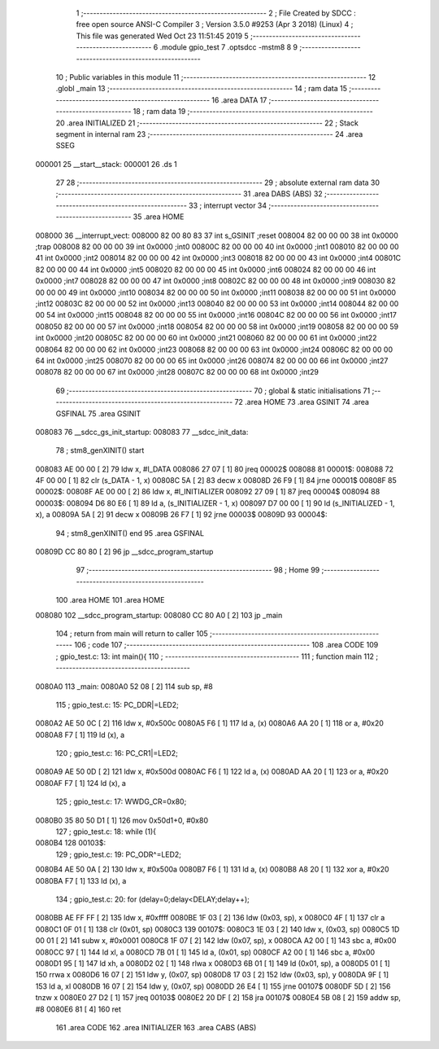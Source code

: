                                       1 ;--------------------------------------------------------
                                      2 ; File Created by SDCC : free open source ANSI-C Compiler
                                      3 ; Version 3.5.0 #9253 (Apr  3 2018) (Linux)
                                      4 ; This file was generated Wed Oct 23 11:51:45 2019
                                      5 ;--------------------------------------------------------
                                      6 	.module gpio_test
                                      7 	.optsdcc -mstm8
                                      8 	
                                      9 ;--------------------------------------------------------
                                     10 ; Public variables in this module
                                     11 ;--------------------------------------------------------
                                     12 	.globl _main
                                     13 ;--------------------------------------------------------
                                     14 ; ram data
                                     15 ;--------------------------------------------------------
                                     16 	.area DATA
                                     17 ;--------------------------------------------------------
                                     18 ; ram data
                                     19 ;--------------------------------------------------------
                                     20 	.area INITIALIZED
                                     21 ;--------------------------------------------------------
                                     22 ; Stack segment in internal ram 
                                     23 ;--------------------------------------------------------
                                     24 	.area	SSEG
      000001                         25 __start__stack:
      000001                         26 	.ds	1
                                     27 
                                     28 ;--------------------------------------------------------
                                     29 ; absolute external ram data
                                     30 ;--------------------------------------------------------
                                     31 	.area DABS (ABS)
                                     32 ;--------------------------------------------------------
                                     33 ; interrupt vector 
                                     34 ;--------------------------------------------------------
                                     35 	.area HOME
      008000                         36 __interrupt_vect:
      008000 82 00 80 83             37 	int s_GSINIT ;reset
      008004 82 00 00 00             38 	int 0x0000 ;trap
      008008 82 00 00 00             39 	int 0x0000 ;int0
      00800C 82 00 00 00             40 	int 0x0000 ;int1
      008010 82 00 00 00             41 	int 0x0000 ;int2
      008014 82 00 00 00             42 	int 0x0000 ;int3
      008018 82 00 00 00             43 	int 0x0000 ;int4
      00801C 82 00 00 00             44 	int 0x0000 ;int5
      008020 82 00 00 00             45 	int 0x0000 ;int6
      008024 82 00 00 00             46 	int 0x0000 ;int7
      008028 82 00 00 00             47 	int 0x0000 ;int8
      00802C 82 00 00 00             48 	int 0x0000 ;int9
      008030 82 00 00 00             49 	int 0x0000 ;int10
      008034 82 00 00 00             50 	int 0x0000 ;int11
      008038 82 00 00 00             51 	int 0x0000 ;int12
      00803C 82 00 00 00             52 	int 0x0000 ;int13
      008040 82 00 00 00             53 	int 0x0000 ;int14
      008044 82 00 00 00             54 	int 0x0000 ;int15
      008048 82 00 00 00             55 	int 0x0000 ;int16
      00804C 82 00 00 00             56 	int 0x0000 ;int17
      008050 82 00 00 00             57 	int 0x0000 ;int18
      008054 82 00 00 00             58 	int 0x0000 ;int19
      008058 82 00 00 00             59 	int 0x0000 ;int20
      00805C 82 00 00 00             60 	int 0x0000 ;int21
      008060 82 00 00 00             61 	int 0x0000 ;int22
      008064 82 00 00 00             62 	int 0x0000 ;int23
      008068 82 00 00 00             63 	int 0x0000 ;int24
      00806C 82 00 00 00             64 	int 0x0000 ;int25
      008070 82 00 00 00             65 	int 0x0000 ;int26
      008074 82 00 00 00             66 	int 0x0000 ;int27
      008078 82 00 00 00             67 	int 0x0000 ;int28
      00807C 82 00 00 00             68 	int 0x0000 ;int29
                                     69 ;--------------------------------------------------------
                                     70 ; global & static initialisations
                                     71 ;--------------------------------------------------------
                                     72 	.area HOME
                                     73 	.area GSINIT
                                     74 	.area GSFINAL
                                     75 	.area GSINIT
      008083                         76 __sdcc_gs_init_startup:
      008083                         77 __sdcc_init_data:
                                     78 ; stm8_genXINIT() start
      008083 AE 00 00         [ 2]   79 	ldw x, #l_DATA
      008086 27 07            [ 1]   80 	jreq	00002$
      008088                         81 00001$:
      008088 72 4F 00 00      [ 1]   82 	clr (s_DATA - 1, x)
      00808C 5A               [ 2]   83 	decw x
      00808D 26 F9            [ 1]   84 	jrne	00001$
      00808F                         85 00002$:
      00808F AE 00 00         [ 2]   86 	ldw	x, #l_INITIALIZER
      008092 27 09            [ 1]   87 	jreq	00004$
      008094                         88 00003$:
      008094 D6 80 E6         [ 1]   89 	ld	a, (s_INITIALIZER - 1, x)
      008097 D7 00 00         [ 1]   90 	ld	(s_INITIALIZED - 1, x), a
      00809A 5A               [ 2]   91 	decw	x
      00809B 26 F7            [ 1]   92 	jrne	00003$
      00809D                         93 00004$:
                                     94 ; stm8_genXINIT() end
                                     95 	.area GSFINAL
      00809D CC 80 80         [ 2]   96 	jp	__sdcc_program_startup
                                     97 ;--------------------------------------------------------
                                     98 ; Home
                                     99 ;--------------------------------------------------------
                                    100 	.area HOME
                                    101 	.area HOME
      008080                        102 __sdcc_program_startup:
      008080 CC 80 A0         [ 2]  103 	jp	_main
                                    104 ;	return from main will return to caller
                                    105 ;--------------------------------------------------------
                                    106 ; code
                                    107 ;--------------------------------------------------------
                                    108 	.area CODE
                                    109 ;	gpio_test.c: 13: int main(){
                                    110 ;	-----------------------------------------
                                    111 ;	 function main
                                    112 ;	-----------------------------------------
      0080A0                        113 _main:
      0080A0 52 08            [ 2]  114 	sub	sp, #8
                                    115 ;	gpio_test.c: 15: PC_DDR|=LED2;
      0080A2 AE 50 0C         [ 2]  116 	ldw	x, #0x500c
      0080A5 F6               [ 1]  117 	ld	a, (x)
      0080A6 AA 20            [ 1]  118 	or	a, #0x20
      0080A8 F7               [ 1]  119 	ld	(x), a
                                    120 ;	gpio_test.c: 16: PC_CR1|=LED2;
      0080A9 AE 50 0D         [ 2]  121 	ldw	x, #0x500d
      0080AC F6               [ 1]  122 	ld	a, (x)
      0080AD AA 20            [ 1]  123 	or	a, #0x20
      0080AF F7               [ 1]  124 	ld	(x), a
                                    125 ;	gpio_test.c: 17: WWDG_CR=0x80;
      0080B0 35 80 50 D1      [ 1]  126 	mov	0x50d1+0, #0x80
                                    127 ;	gpio_test.c: 18: while (1){
      0080B4                        128 00103$:
                                    129 ;	gpio_test.c: 19: PC_ODR^=LED2;
      0080B4 AE 50 0A         [ 2]  130 	ldw	x, #0x500a
      0080B7 F6               [ 1]  131 	ld	a, (x)
      0080B8 A8 20            [ 1]  132 	xor	a, #0x20
      0080BA F7               [ 1]  133 	ld	(x), a
                                    134 ;	gpio_test.c: 20: for (delay=0;delay<DELAY;delay++);
      0080BB AE FF FF         [ 2]  135 	ldw	x, #0xffff
      0080BE 1F 03            [ 2]  136 	ldw	(0x03, sp), x
      0080C0 4F               [ 1]  137 	clr	a
      0080C1 0F 01            [ 1]  138 	clr	(0x01, sp)
      0080C3                        139 00107$:
      0080C3 1E 03            [ 2]  140 	ldw	x, (0x03, sp)
      0080C5 1D 00 01         [ 2]  141 	subw	x, #0x0001
      0080C8 1F 07            [ 2]  142 	ldw	(0x07, sp), x
      0080CA A2 00            [ 1]  143 	sbc	a, #0x00
      0080CC 97               [ 1]  144 	ld	xl, a
      0080CD 7B 01            [ 1]  145 	ld	a, (0x01, sp)
      0080CF A2 00            [ 1]  146 	sbc	a, #0x00
      0080D1 95               [ 1]  147 	ld	xh, a
      0080D2 02               [ 1]  148 	rlwa	x
      0080D3 6B 01            [ 1]  149 	ld	(0x01, sp), a
      0080D5 01               [ 1]  150 	rrwa	x
      0080D6 16 07            [ 2]  151 	ldw	y, (0x07, sp)
      0080D8 17 03            [ 2]  152 	ldw	(0x03, sp), y
      0080DA 9F               [ 1]  153 	ld	a, xl
      0080DB 16 07            [ 2]  154 	ldw	y, (0x07, sp)
      0080DD 26 E4            [ 1]  155 	jrne	00107$
      0080DF 5D               [ 2]  156 	tnzw	x
      0080E0 27 D2            [ 1]  157 	jreq	00103$
      0080E2 20 DF            [ 2]  158 	jra	00107$
      0080E4 5B 08            [ 2]  159 	addw	sp, #8
      0080E6 81               [ 4]  160 	ret
                                    161 	.area CODE
                                    162 	.area INITIALIZER
                                    163 	.area CABS (ABS)
